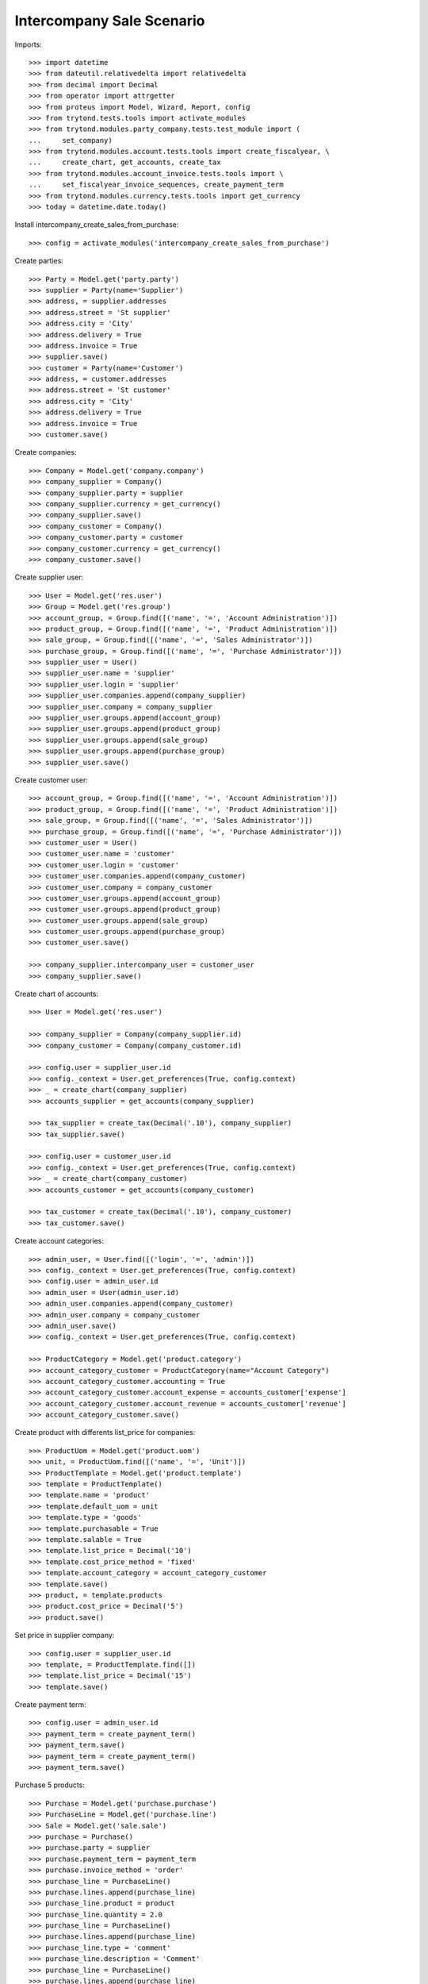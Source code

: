==========================
Intercompany Sale Scenario
==========================

Imports::

    >>> import datetime
    >>> from dateutil.relativedelta import relativedelta
    >>> from decimal import Decimal
    >>> from operator import attrgetter
    >>> from proteus import Model, Wizard, Report, config
    >>> from trytond.tests.tools import activate_modules
    >>> from trytond.modules.party_company.tests.test_module import (
    ...     set_company)
    >>> from trytond.modules.account.tests.tools import create_fiscalyear, \
    ...     create_chart, get_accounts, create_tax
    >>> from trytond.modules.account_invoice.tests.tools import \
    ...     set_fiscalyear_invoice_sequences, create_payment_term
    >>> from trytond.modules.currency.tests.tools import get_currency
    >>> today = datetime.date.today()

Install intercompany_create_sales_from_purchase::

    >>> config = activate_modules('intercompany_create_sales_from_purchase')

Create parties::

    >>> Party = Model.get('party.party')
    >>> supplier = Party(name='Supplier')
    >>> address, = supplier.addresses
    >>> address.street = 'St supplier'
    >>> address.city = 'City'
    >>> address.delivery = True
    >>> address.invoice = True
    >>> supplier.save()
    >>> customer = Party(name='Customer')
    >>> address, = customer.addresses
    >>> address.street = 'St customer'
    >>> address.city = 'City'
    >>> address.delivery = True
    >>> address.invoice = True
    >>> customer.save()

Create companies::

    >>> Company = Model.get('company.company')
    >>> company_supplier = Company()
    >>> company_supplier.party = supplier
    >>> company_supplier.currency = get_currency()
    >>> company_supplier.save()
    >>> company_customer = Company()
    >>> company_customer.party = customer
    >>> company_customer.currency = get_currency()
    >>> company_customer.save()

Create supplier user::

    >>> User = Model.get('res.user')
    >>> Group = Model.get('res.group')
    >>> account_group, = Group.find([('name', '=', 'Account Administration')])
    >>> product_group, = Group.find([('name', '=', 'Product Administration')])
    >>> sale_group, = Group.find([('name', '=', 'Sales Administrator')])
    >>> purchase_group, = Group.find([('name', '=', 'Purchase Administrator')])
    >>> supplier_user = User()
    >>> supplier_user.name = 'supplier'
    >>> supplier_user.login = 'supplier'
    >>> supplier_user.companies.append(company_supplier)
    >>> supplier_user.company = company_supplier
    >>> supplier_user.groups.append(account_group)
    >>> supplier_user.groups.append(product_group)
    >>> supplier_user.groups.append(sale_group)
    >>> supplier_user.groups.append(purchase_group)
    >>> supplier_user.save()

Create customer user::

    >>> account_group, = Group.find([('name', '=', 'Account Administration')])
    >>> product_group, = Group.find([('name', '=', 'Product Administration')])
    >>> sale_group, = Group.find([('name', '=', 'Sales Administrator')])
    >>> purchase_group, = Group.find([('name', '=', 'Purchase Administrator')])
    >>> customer_user = User()
    >>> customer_user.name = 'customer'
    >>> customer_user.login = 'customer'
    >>> customer_user.companies.append(company_customer)
    >>> customer_user.company = company_customer
    >>> customer_user.groups.append(account_group)
    >>> customer_user.groups.append(product_group)
    >>> customer_user.groups.append(sale_group)
    >>> customer_user.groups.append(purchase_group)
    >>> customer_user.save()

    >>> company_supplier.intercompany_user = customer_user
    >>> company_supplier.save()

Create chart of accounts::

    >>> User = Model.get('res.user')

    >>> company_supplier = Company(company_supplier.id)
    >>> company_customer = Company(company_customer.id)

    >>> config.user = supplier_user.id
    >>> config._context = User.get_preferences(True, config.context)
    >>> _ = create_chart(company_supplier)
    >>> accounts_supplier = get_accounts(company_supplier)

    >>> tax_supplier = create_tax(Decimal('.10'), company_supplier)
    >>> tax_supplier.save()

    >>> config.user = customer_user.id
    >>> config._context = User.get_preferences(True, config.context)
    >>> _ = create_chart(company_customer)
    >>> accounts_customer = get_accounts(company_customer)

    >>> tax_customer = create_tax(Decimal('.10'), company_customer)
    >>> tax_customer.save()

Create account categories::

    >>> admin_user, = User.find([('login', '=', 'admin')])
    >>> config._context = User.get_preferences(True, config.context)
    >>> config.user = admin_user.id
    >>> admin_user = User(admin_user.id)
    >>> admin_user.companies.append(company_customer)
    >>> admin_user.company = company_customer
    >>> admin_user.save()
    >>> config._context = User.get_preferences(True, config.context)

    >>> ProductCategory = Model.get('product.category')
    >>> account_category_customer = ProductCategory(name="Account Category")
    >>> account_category_customer.accounting = True
    >>> account_category_customer.account_expense = accounts_customer['expense']
    >>> account_category_customer.account_revenue = accounts_customer['revenue']
    >>> account_category_customer.save()

Create product with differents list_price for companies::

    >>> ProductUom = Model.get('product.uom')
    >>> unit, = ProductUom.find([('name', '=', 'Unit')])
    >>> ProductTemplate = Model.get('product.template')
    >>> template = ProductTemplate()
    >>> template.name = 'product'
    >>> template.default_uom = unit
    >>> template.type = 'goods'
    >>> template.purchasable = True
    >>> template.salable = True
    >>> template.list_price = Decimal('10')
    >>> template.cost_price_method = 'fixed'
    >>> template.account_category = account_category_customer
    >>> template.save()
    >>> product, = template.products
    >>> product.cost_price = Decimal('5')
    >>> product.save()

Set price in supplier company::

    >>> config.user = supplier_user.id
    >>> template, = ProductTemplate.find([])
    >>> template.list_price = Decimal('15')
    >>> template.save()

Create payment term::

    >>> config.user = admin_user.id
    >>> payment_term = create_payment_term()
    >>> payment_term.save()
    >>> payment_term = create_payment_term()
    >>> payment_term.save()

Purchase 5 products::

    >>> Purchase = Model.get('purchase.purchase')
    >>> PurchaseLine = Model.get('purchase.line')
    >>> Sale = Model.get('sale.sale')
    >>> purchase = Purchase()
    >>> purchase.party = supplier
    >>> purchase.payment_term = payment_term
    >>> purchase.invoice_method = 'order'
    >>> purchase_line = PurchaseLine()
    >>> purchase.lines.append(purchase_line)
    >>> purchase_line.product = product
    >>> purchase_line.quantity = 2.0
    >>> purchase_line = PurchaseLine()
    >>> purchase.lines.append(purchase_line)
    >>> purchase_line.type = 'comment'
    >>> purchase_line.description = 'Comment'
    >>> purchase_line = PurchaseLine()
    >>> purchase.lines.append(purchase_line)
    >>> purchase_line.product = product
    >>> purchase_line.quantity = 3.0
    >>> purchase.click('quote')
    >>> purchase.click('confirm')
    >>> purchase.click('process')

    >>> purchase_number = purchase.number
    >>> purchase_comment = purchase.comment
    >>> purchase_party = purchase.company.party
    >>> purchase_currency = purchase.currency
    >>> purchase_description = purchase.description
    >>> purchase_payment_term = purchase.payment_term
    >>> purchase_purchase_date = purchase.purchase_date
    >>> purchase_lines = [{
    ...        'product': x.product,
    ...        'quantity': x.quantity,
    ...        'unit': x.unit,
    ...        'unit_price': x.unit_price,
    ...        'cost_price': x.product.cost_price,
    ...        } for x in purchase.lines if x.type == 'line']


    >>> config.user = supplier_user.id
    >>> config._context = User.get_preferences(True, config.context)

    >>> sale, = Sale.find(['reference', '=', purchase_number])
    >>> sale.comment == purchase_comment
    True
    >>> sale.party == purchase_party
    True
    >>> sale.currency == purchase_currency
    True
    >>> sale.description == purchase_description
    True
    >>> sale.payment_term == purchase_payment_term
    True
    >>> sale.sale_date == purchase_purchase_date
    True
    >>> len(sale.lines) == len(purchase_lines)
    True
    >>> for purchase_line, sale_line in zip(purchase_lines, sale.lines):
    ...     print(purchase_line['product'] == sale_line.product,
    ...         purchase_line['quantity'] == sale_line.quantity,
    ...         purchase_line['unit'] == sale_line.unit,
    ...         sale_line.unit_price in (sale_line.product.list_price,
    ...             purchase_line['cost_price']))
    True True True True
    True True True True
